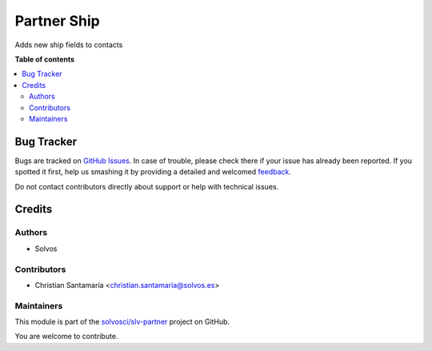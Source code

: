 ============
Partner Ship
============

.. !!!!!!!!!!!!!!!!!!!!!!!!!!!!!!!!!!!!!!!!!!!!!!!!!!!!
   !! This file is generated by oca-gen-addon-readme !!
   !! changes will be overwritten.                   !!
   !!!!!!!!!!!!!!!!!!!!!!!!!!!!!!!!!!!!!!!!!!!!!!!!!!!!

.. |badge1| image:: https://img.shields.io/badge/maturity-Beta-yellow.png
    :target: https://odoo-community.org/page/development-status
    :alt: Beta
.. |badge2| image:: https://img.shields.io/badge/licence-LGPL--3-blue.png
    :target: http://www.gnu.org/licenses/lgpl-3.0-standalone.html
    :alt: License: LGPL-3
.. |badge3| image:: https://img.shields.io/badge/github-solvosci%2Fslv--partner-lightgray.png?logo=github
    :target: https://github.com/solvosci/slv-partner/tree/14.0/partner_ship
    :alt: solvosci/slv-partner

|badge1| |badge2| |badge3| 

Adds new ship fields to contacts

**Table of contents**

.. contents::
   :local:

Bug Tracker
===========

Bugs are tracked on `GitHub Issues <https://github.com/solvosci/slv-partner/issues>`_.
In case of trouble, please check there if your issue has already been reported.
If you spotted it first, help us smashing it by providing a detailed and welcomed
`feedback <https://github.com/solvosci/slv-partner/issues/new?body=module:%20partner_ship%0Aversion:%2014.0%0A%0A**Steps%20to%20reproduce**%0A-%20...%0A%0A**Current%20behavior**%0A%0A**Expected%20behavior**>`_.

Do not contact contributors directly about support or help with technical issues.

Credits
=======

Authors
~~~~~~~

* Solvos

Contributors
~~~~~~~~~~~~

* Christian Santamaría <christian.santamaria@solvos.es>

Maintainers
~~~~~~~~~~~

This module is part of the `solvosci/slv-partner <https://github.com/solvosci/slv-partner/tree/14.0/partner_ship>`_ project on GitHub.

You are welcome to contribute.
